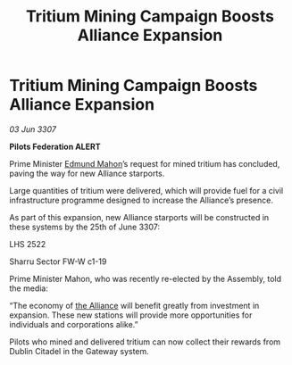 :PROPERTIES:
:ID:       a7599231-eb21-4f11-a870-62c933ffa3de
:END:
#+title: Tritium Mining Campaign Boosts Alliance Expansion
#+filetags: :galnet:

* Tritium Mining Campaign Boosts Alliance Expansion

/03 Jun 3307/

*Pilots Federation ALERT* 

Prime Minister [[id:da80c263-3c2d-43dd-ab3f-1fbf40490f74][Edmund Mahon]]’s request for mined tritium has concluded, paving the way for new Alliance starports. 

Large quantities of tritium were delivered, which will provide fuel for a civil infrastructure programme designed to increase the Alliance’s presence.  

As part of this expansion, new Alliance starports will be constructed in these systems by the 25th of June 3307: 

LHS 2522 

Sharru Sector FW-W c1-19 

Prime Minister Mahon, who was recently re-elected by the Assembly, told the media: 

“The economy of [[id:1d726aa0-3e07-43b4-9b72-074046d25c3c][the Alliance]] will benefit greatly from investment in expansion. These new stations will provide more opportunities for individuals and corporations alike.” 

Pilots who mined and delivered tritium can now collect their rewards from Dublin Citadel in the Gateway system.
